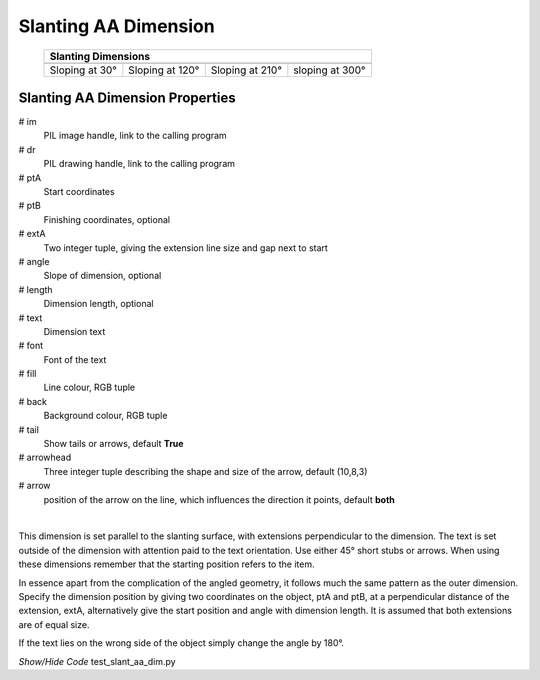 ﻿=====================
Slanting AA Dimension
=====================

.. |30| image:: ../figures/aadims/slant_aa_dim_30.png
    :width: 80
    :height: 80

.. |120| image:: ../figures/aadims/slant_aa_dim_120.png
    :width: 80
    :height: 80

.. |210| image:: ../figures/aadims/slant_aa_dim_210.png
    :width: 80
    :height: 80

.. |300| image:: ../figures/aadims/slant_aa_dim_300.png
    :width: 80
    :height: 80

..

    
    +----------------+-----------------+-----------------+-----------------+
    |                       **Slanting Dimensions**                        |
    +================+=================+=================+=================+
    |  |30|          |  |120|          |  |210|          |  |300|          |
    +----------------+-----------------+-----------------+-----------------+
    | Sloping at 30° | Sloping at 120° | Sloping at 210° | sloping at 300° |
    +----------------+-----------------+-----------------+-----------------+

Slanting AA Dimension Properties
--------------------------------

.. raw:: html

   <details>
   <summary><a>Show/Hide <b>slant_dim_aa</b> Attributes</a></summary>

# im 
    PIL image handle, link to the calling program
# dr
    PIL drawing handle, link to the calling program
# ptA
    Start coordinates
# ptB 
    Finishing coordinates, optional
# extA
    Two integer tuple, giving the extension line size and gap next to start
# angle
    Slope of dimension, optional
# length
    Dimension length, optional
# text
    Dimension text
# font
    Font of the text
# fill
    Line colour, RGB tuple
# back
    Background colour, RGB tuple
# tail
    Show tails or arrows, default **True**
# arrowhead
    Three integer tuple describing the shape and size of the arrow, default
    (10,8,3)
# arrow
    position of the arrow on the line, which influences the direction it 
    points, default **both**

.. raw:: html

   </details>

|

This dimension is set parallel to the slanting surface, with extensions  
perpendicular to the dimension. The text is set outside of the dimension with 
attention paid to the text orientation. Use either 45° short stubs or arrows. 
When using these dimensions remember that the starting
position refers to the item.

In essence apart from the complication of the angled geometry, it follows 
much the same pattern as the outer dimension. Specify the dimension position 
by giving two coordinates on the object, ptA and ptB, at a perpendicular 
distance
of the extension, extA, alternatively give the start position and angle with
dimension length. It is assumed that both extensions are of equal size.

If the text lies on the wrong side of the object simply change the angle by 
180°.

.. container:: toggle

    .. container:: header

        *Show/Hide Code* test_slant_aa_dim.py

    .. literalinclude:: ../examples/aadims/test_slant_aa_dim.py

